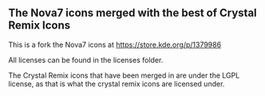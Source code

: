 ** The Nova7 icons merged with the best of Crystal Remix Icons

This is a fork the Nova7 icons at https://store.kde.org/p/1379986

All licenses can be found in the licenses folder.

The Crystal Remix icons that have been merged in are under the LGPL license, as
that is what the crystal remix icons are licensed under.
